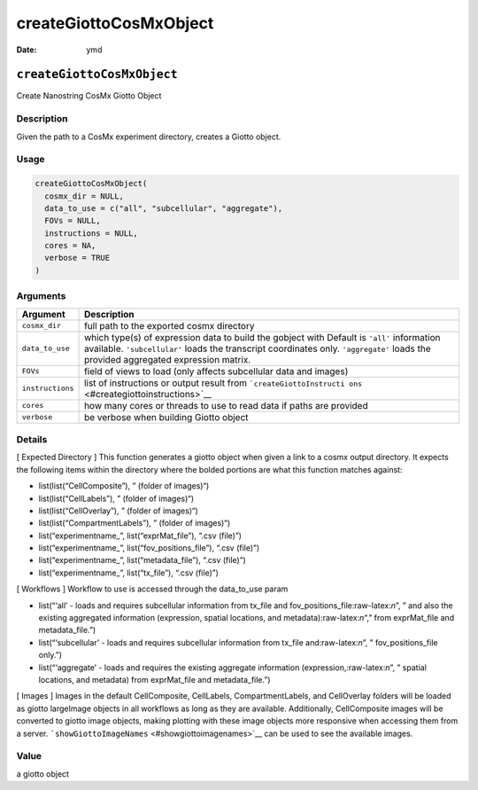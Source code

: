 =======================
createGiottoCosMxObject
=======================

:Date: ymd

.. role:: raw-latex(raw)
   :format: latex
..

``createGiottoCosMxObject``
===========================

Create Nanostring CosMx Giotto Object

Description
-----------

Given the path to a CosMx experiment directory, creates a Giotto object.

Usage
-----

.. code:: r

   createGiottoCosMxObject(
     cosmx_dir = NULL,
     data_to_use = c("all", "subcellular", "aggregate"),
     FOVs = NULL,
     instructions = NULL,
     cores = NA,
     verbose = TRUE
   )

Arguments
---------

+-------------------------------+--------------------------------------+
| Argument                      | Description                          |
+===============================+======================================+
| ``cosmx_dir``                 | full path to the exported cosmx      |
|                               | directory                            |
+-------------------------------+--------------------------------------+
| ``data_to_use``               | which type(s) of expression data to  |
|                               | build the gobject with Default is    |
|                               | ``'all'`` information available.     |
|                               | ``'subcellular'`` loads the          |
|                               | transcript coordinates only.         |
|                               | ``'aggregate'`` loads the provided   |
|                               | aggregated expression matrix.        |
+-------------------------------+--------------------------------------+
| ``FOVs``                      | field of views to load (only affects |
|                               | subcellular data and images)         |
+-------------------------------+--------------------------------------+
| ``instructions``              | list of instructions or output       |
|                               | result from                          |
|                               | ```createGiottoInstructi             |
|                               | ons`` <#creategiottoinstructions>`__ |
+-------------------------------+--------------------------------------+
| ``cores``                     | how many cores or threads to use to  |
|                               | read data if paths are provided      |
+-------------------------------+--------------------------------------+
| ``verbose``                   | be verbose when building Giotto      |
|                               | object                               |
+-------------------------------+--------------------------------------+

Details
-------

[ Expected Directory ] This function generates a giotto object when
given a link to a cosmx output directory. It expects the following items
within the directory where the bolded portions are what this function
matches against:

-  list(list(“CellComposite”), ” (folder of images)“)

-  list(list(“CellLabels”), ” (folder of images)“)

-  list(list(“CellOverlay”), ” (folder of images)“)

-  list(list(“CompartmentLabels”), ” (folder of images)“)

-  list(“experimentname\_”, list(“exprMat_file”), “.csv (file)”)

-  list(“experimentname\_”, list(“fov_positions_file”), “.csv (file)”)

-  list(“experimentname\_”, list(“metadata_file”), “.csv (file)”)

-  list(“experimentname\_”, list(“tx_file”), “.csv (file)”)

[ Workflows ] Workflow to use is accessed through the data_to_use param

-  list(“‘all’ - loads and requires subcellular information from tx_file
   and fov_positions_file:raw-latex:`\n`”, ” and also the existing
   aggregated information (expression, spatial locations, and
   metadata):raw-latex:`\n`“,” from exprMat_file and metadata_file.”)

-  list(“‘subcellular’ - loads and requires subcellular information from
   tx_file and:raw-latex:`\n`”, ” fov_positions_file only.”)

-  list(“‘aggregate’ - loads and requires the existing aggregate
   information (expression,:raw-latex:`\n`”, ” spatial locations, and
   metadata) from exprMat_file and metadata_file.”)

[ Images ] Images in the default CellComposite, CellLabels,
CompartmentLabels, and CellOverlay folders will be loaded as giotto
largeImage objects in all workflows as long as they are available.
Additionally, CellComposite images will be converted to giotto image
objects, making plotting with these image objects more responsive when
accessing them from a server.
```showGiottoImageNames`` <#showgiottoimagenames>`__ can be used to see
the available images.

Value
-----

a giotto object
